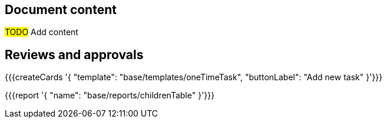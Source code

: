 == Document content

#TODO# Add content

== Reviews and approvals

{{{createCards '{
    "template": "base/templates/oneTimeTask",
    "buttonLabel": "Add new task"
}'}}}

{{{report '{
    "name": "base/reports/childrenTable"
}'}}}